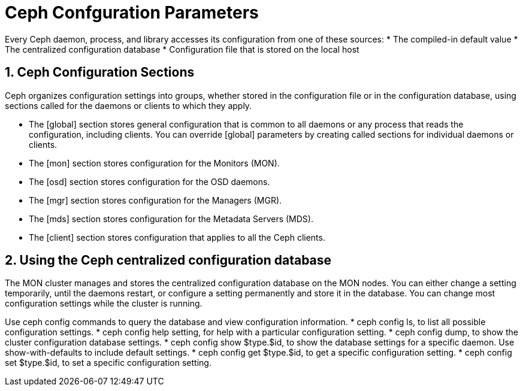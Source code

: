 = Ceph Confguration Parameters

//++++
//<link rel="stylesheet"  href="http://cdnjs.cloudflare.com/ajax/libs/font-awesome/3.1.0/css/font-awesome.min.css">
//++++
:icons: font
:source-language: shell
:numbered:
// Activate experimental attribute for Keyboard Shortcut keys
:experimental:
:source-highlighter: pygments
:sectnums:
:sectnumlevels: 6
:toc: left
:toclevels: 4


Every Ceph daemon, process, and library accesses its configuration from one of these sources:
* The compiled-in default value
* The centralized configuration database
* Configuration file that is stored on the local host

== Ceph Configuration Sections

Ceph organizes configuration settings into groups, whether stored in the configuration file or in
the configuration database, using sections called for the daemons or clients to which they apply.

* The [global] section stores general configuration that is common to all daemons or any
process that reads the configuration, including clients. You can override [global] parameters
by creating called sections for individual daemons or clients.
* The [mon] section stores configuration for the Monitors (MON).
* The [osd] section stores configuration for the OSD daemons.
* The [mgr] section stores configuration for the Managers (MGR).
* The [mds] section stores configuration for the Metadata Servers (MDS).
* The [client] section stores configuration that applies to all the Ceph clients.


== Using the Ceph centralized configuration database

The MON cluster manages and stores the centralized configuration database on the MON nodes.
You can either change a setting temporarily, until the daemons restart, or configure a setting
permanently and store it in the database. You can change most configuration settings while the
cluster is running.

Use ceph config commands to query the database and view configuration information.
* ceph config ls, to list all possible configuration settings.
* ceph config help setting, for help with a particular configuration setting.
* ceph config dump, to show the cluster configuration database settings.
* ceph config show $type.$id, to show the database settings for a specific daemon. Use
show-with-defaults to include default settings.
* ceph config get $type.$id, to get a specific configuration setting.
* ceph config set $type.$id, to set a specific configuration setting.

